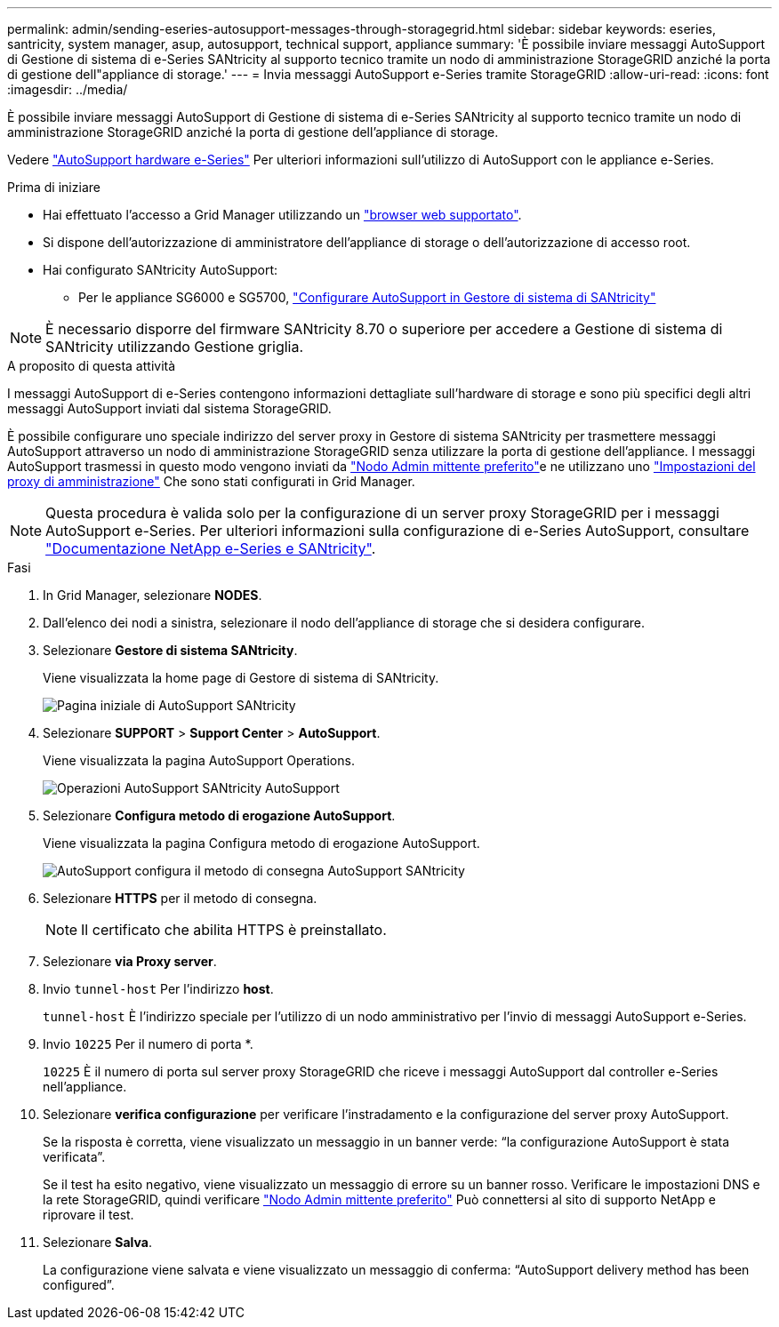 ---
permalink: admin/sending-eseries-autosupport-messages-through-storagegrid.html 
sidebar: sidebar 
keywords: eseries, santricity, system manager, asup, autosupport, technical support, appliance 
summary: 'È possibile inviare messaggi AutoSupport di Gestione di sistema di e-Series SANtricity al supporto tecnico tramite un nodo di amministrazione StorageGRID anziché la porta di gestione dell"appliance di storage.' 
---
= Invia messaggi AutoSupport e-Series tramite StorageGRID
:allow-uri-read: 
:icons: font
:imagesdir: ../media/


[role="lead"]
È possibile inviare messaggi AutoSupport di Gestione di sistema di e-Series SANtricity al supporto tecnico tramite un nodo di amministrazione StorageGRID anziché la porta di gestione dell'appliance di storage.

Vedere https://docs.netapp.com/us-en/e-series-santricity/sm-support/autosupport-feature-overview.html["AutoSupport hardware e-Series"^] Per ulteriori informazioni sull'utilizzo di AutoSupport con le appliance e-Series.

.Prima di iniziare
* Hai effettuato l'accesso a Grid Manager utilizzando un link:../admin/web-browser-requirements.html["browser web supportato"].
* Si dispone dell'autorizzazione di amministratore dell'appliance di storage o dell'autorizzazione di accesso root.
* Hai configurato SANtricity AutoSupport:
+
** Per le appliance SG6000 e SG5700, link:../installconfig/accessing-and-configuring-santricity-system-manager.html["Configurare AutoSupport in Gestore di sistema di SANtricity"]





NOTE: È necessario disporre del firmware SANtricity 8.70 o superiore per accedere a Gestione di sistema di SANtricity utilizzando Gestione griglia.

.A proposito di questa attività
I messaggi AutoSupport di e-Series contengono informazioni dettagliate sull'hardware di storage e sono più specifici degli altri messaggi AutoSupport inviati dal sistema StorageGRID.

È possibile configurare uno speciale indirizzo del server proxy in Gestore di sistema SANtricity per trasmettere messaggi AutoSupport attraverso un nodo di amministrazione StorageGRID senza utilizzare la porta di gestione dell'appliance. I messaggi AutoSupport trasmessi in questo modo vengono inviati da link:../admin/what-admin-node-is.html["Nodo Admin mittente preferito"]e ne utilizzano uno link:../admin/configuring-admin-proxy-settings.html["Impostazioni del proxy di amministrazione"] Che sono stati configurati in Grid Manager.


NOTE: Questa procedura è valida solo per la configurazione di un server proxy StorageGRID per i messaggi AutoSupport e-Series. Per ulteriori informazioni sulla configurazione di e-Series AutoSupport, consultare https://mysupport.netapp.com/info/web/ECMP1658252.html["Documentazione NetApp e-Series e SANtricity"^].

.Fasi
. In Grid Manager, selezionare *NODES*.
. Dall'elenco dei nodi a sinistra, selezionare il nodo dell'appliance di storage che si desidera configurare.
. Selezionare *Gestore di sistema SANtricity*.
+
Viene visualizzata la home page di Gestore di sistema di SANtricity.

+
image::../media/autosupport_santricity_home_page.png[Pagina iniziale di AutoSupport SANtricity]

. Selezionare *SUPPORT* > *Support Center* > *AutoSupport*.
+
Viene visualizzata la pagina AutoSupport Operations.

+
image::../media/autosupport_santricity_operations.png[Operazioni AutoSupport SANtricity AutoSupport]

. Selezionare *Configura metodo di erogazione AutoSupport*.
+
Viene visualizzata la pagina Configura metodo di erogazione AutoSupport.

+
image::../media/autosupport_configure_delivery_santricity.png[AutoSupport configura il metodo di consegna AutoSupport SANtricity]

. Selezionare *HTTPS* per il metodo di consegna.
+

NOTE: Il certificato che abilita HTTPS è preinstallato.

. Selezionare *via Proxy server*.
. Invio `tunnel-host` Per l'indirizzo *host*.
+
`tunnel-host` È l'indirizzo speciale per l'utilizzo di un nodo amministrativo per l'invio di messaggi AutoSupport e-Series.

. Invio `10225` Per il numero di porta *.
+
`10225` È il numero di porta sul server proxy StorageGRID che riceve i messaggi AutoSupport dal controller e-Series nell'appliance.

. Selezionare *verifica configurazione* per verificare l'instradamento e la configurazione del server proxy AutoSupport.
+
Se la risposta è corretta, viene visualizzato un messaggio in un banner verde: "`la configurazione AutoSupport è stata verificata`".

+
Se il test ha esito negativo, viene visualizzato un messaggio di errore su un banner rosso. Verificare le impostazioni DNS e la rete StorageGRID, quindi verificare link:../admin/what-admin-node-is.html["Nodo Admin mittente preferito"] Può connettersi al sito di supporto NetApp e riprovare il test.

. Selezionare *Salva*.
+
La configurazione viene salvata e viene visualizzato un messaggio di conferma: "`AutoSupport delivery method has been configured`".


